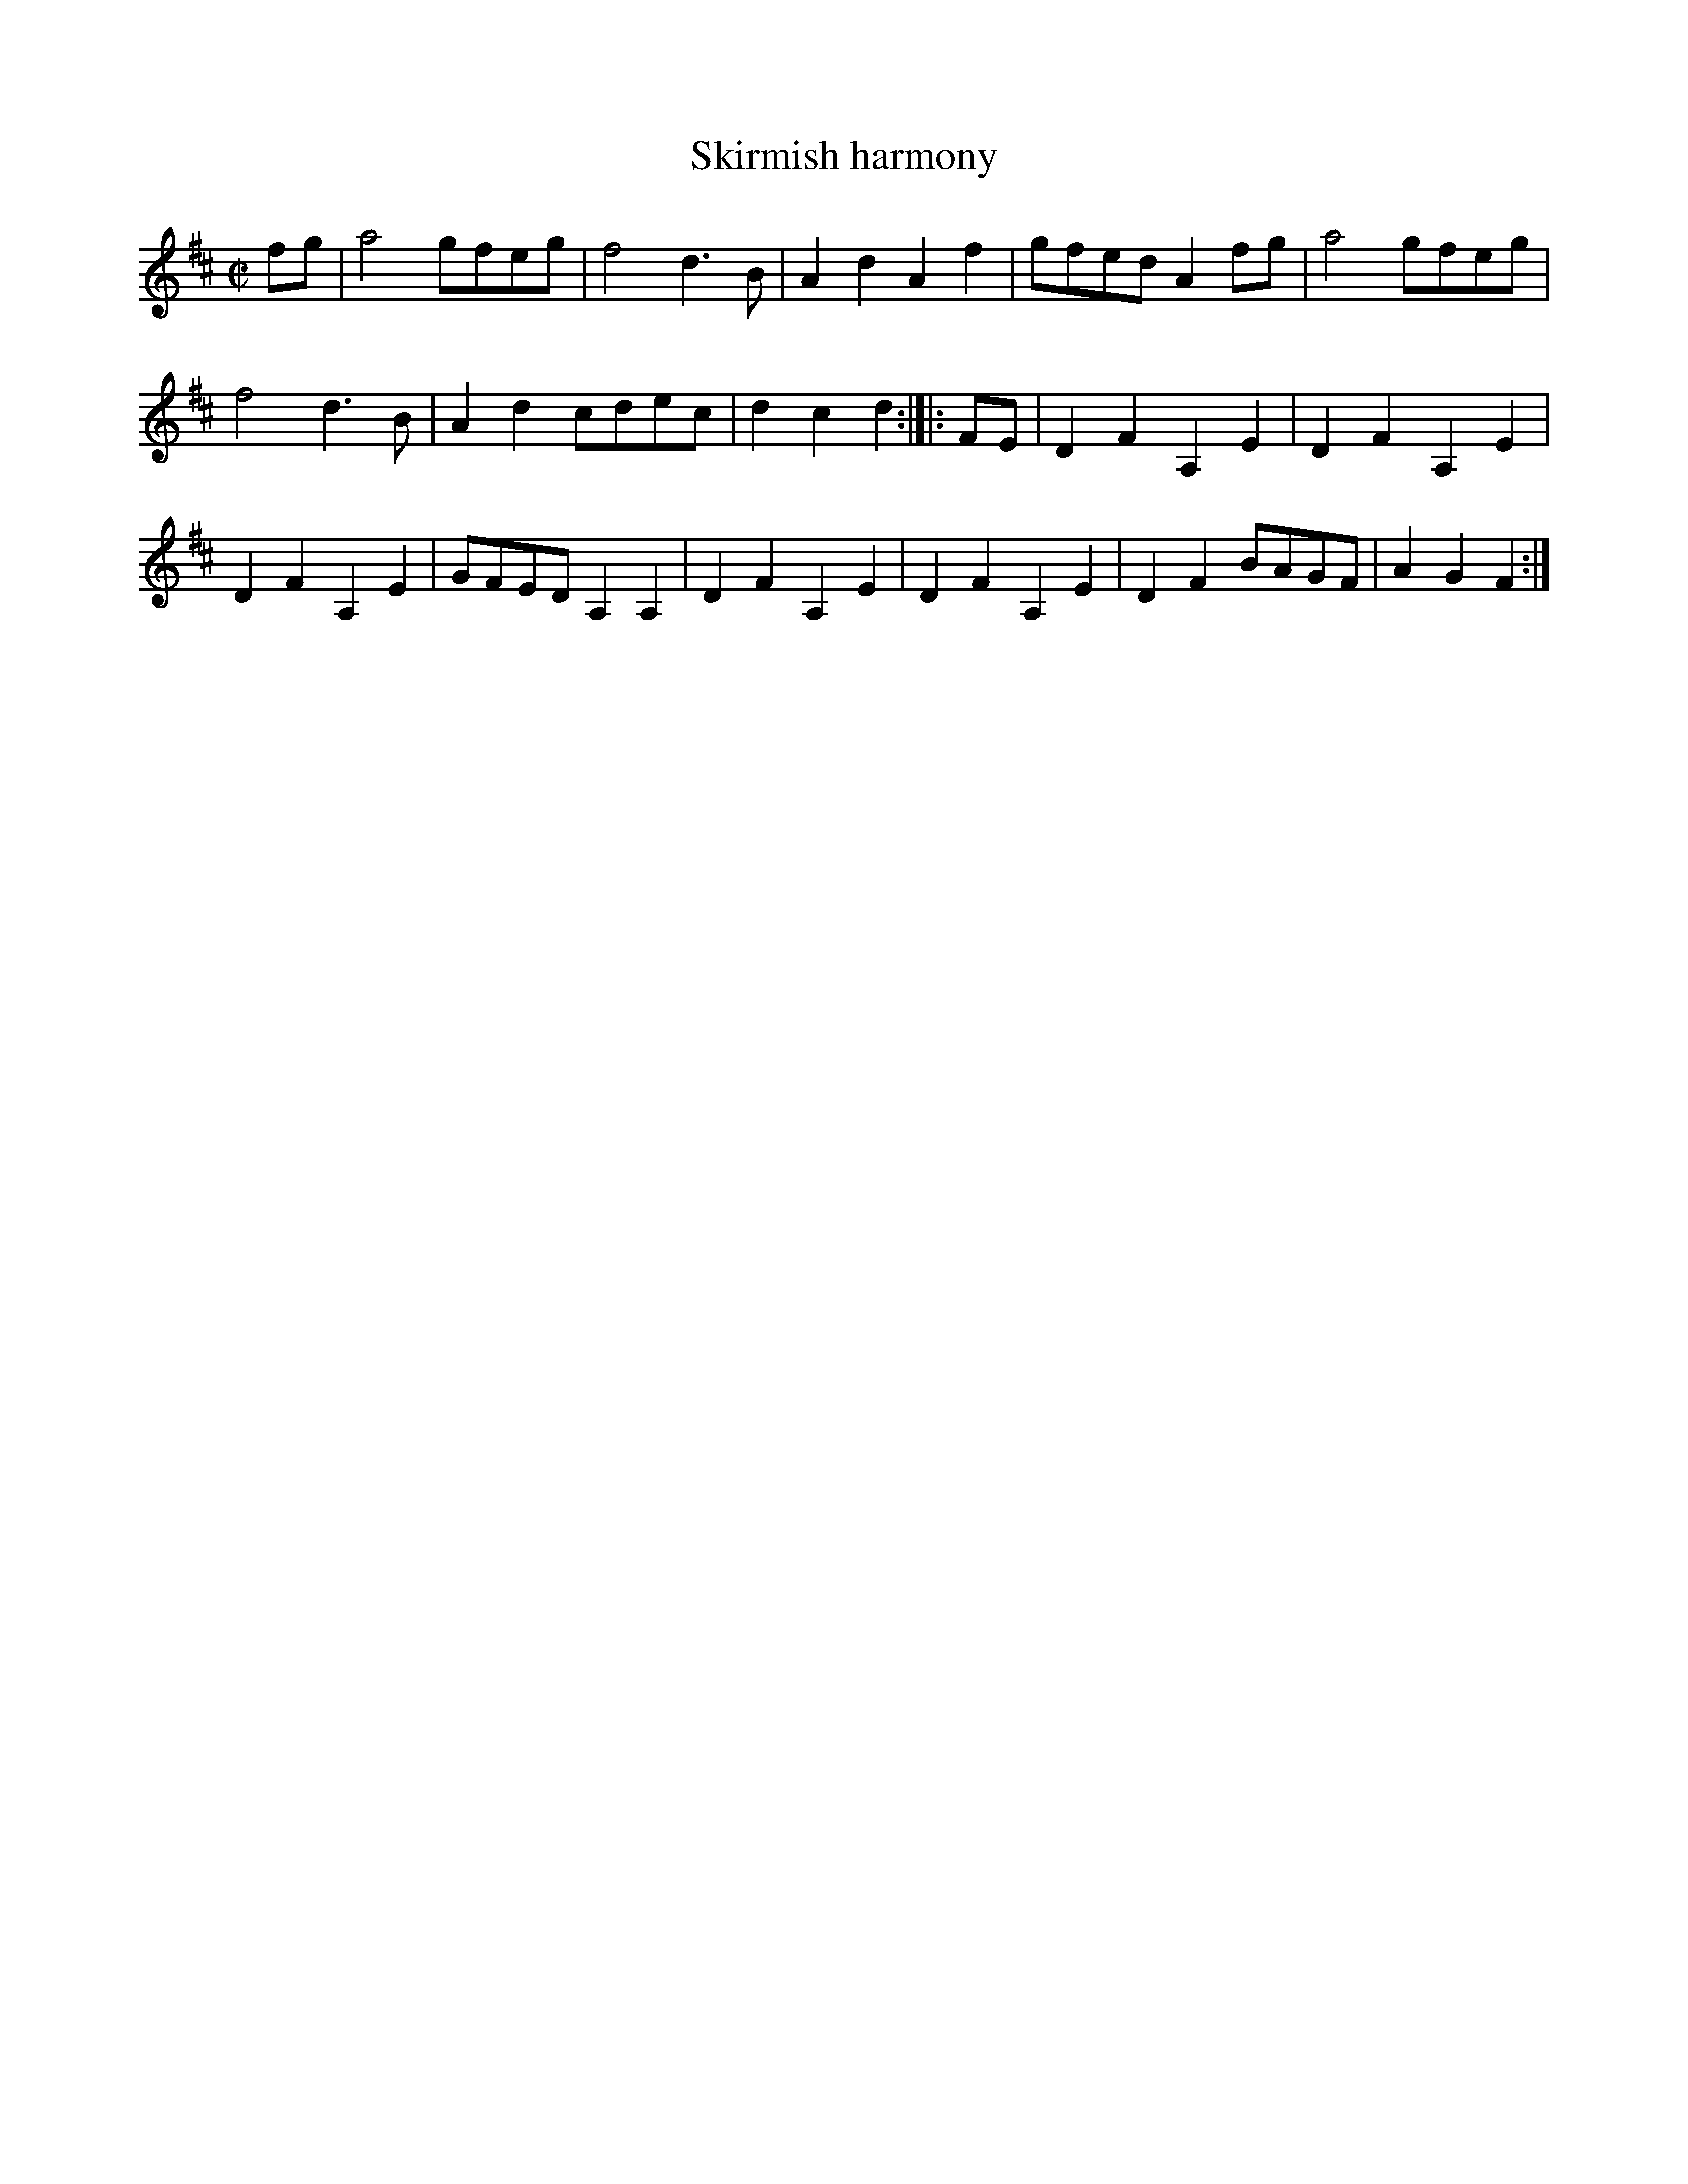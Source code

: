 X:3
T: Skirmish harmony
K:D
M:C|
L:1/8
fg|a4 gfeg|f4 d3B|A2d2A2f2|gfed A2 fg|a4 gfeg|
f4 d3B|A2d2 cdec|d2c2d2:|]|:FE|D2F2A,2E2|D2F2A,2E2|
D2F2A,2E2|GFED A,2A,2|D2F2A,2E2|D2F2A,2E2|D2F2 BAGF|A2G2F2:|]
